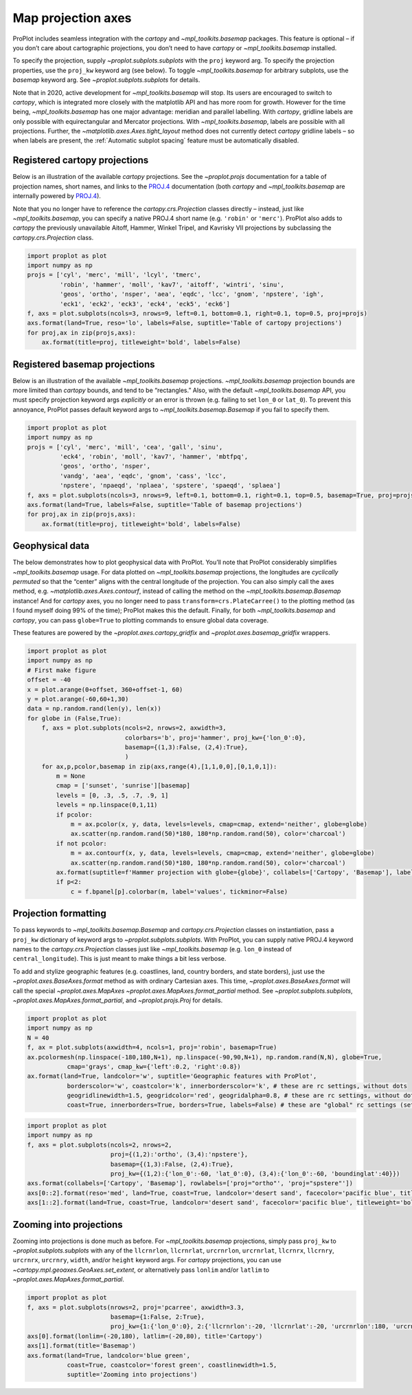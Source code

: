 Map projection axes
===================

ProPlot includes seamless integration with the `cartopy` and
`~mpl_toolkits.basemap` packages. This feature is optional – if you
don’t care about cartographic projections, you don’t need to have
`cartopy` or `~mpl_toolkits.basemap` installed.

To specify the projection, supply `~proplot.subplots.subplots` with
the ``proj`` keyword arg. To specify the projection properties, use the
``proj_kw`` keyword arg (see below). To toggle `~mpl_toolkits.basemap`
for arbitrary subplots, use the `basemap` keyword arg. See
`~proplot.subplots.subplots` for details.

Note that in 2020, active development for `~mpl_toolkits.basemap` will
stop. Its users are encouraged to switch to `cartopy`, which is
integrated more closely with the matplotlib API and has more room for
growth. However for the time being, `~mpl_toolkits.basemap` has one
major advantage: meridian and parallel labelling. With `cartopy`,
gridline labels are only possible with equirectangular and Mercator
projections. With `~mpl_toolkits.basemap`, labels are possible with
all projections. Further, the `~matplotlib.axes.Axes.tight_layout`
method does not currently detect `cartopy` gridline labels – so when
labels are present, the :ref:`Automatic subplot spacing` feature must
be automatically disabled.

Registered cartopy projections
------------------------------

Below is an illustration of the available `cartopy` projections. See
the `~proplot.projs` documentation for a table of projection names,
short names, and links to the
`PROJ.4 <https://proj4.org/operations/projections/index.html>`__
documentation (both `cartopy` and `~mpl_toolkits.basemap` are
internally powered by `PROJ.4 <https://proj4.org>`__).

Note that you no longer have to reference the `cartopy.crs.Projection`
classes directly – instead, just like `~mpl_toolkits.basemap`, you can
specify a native PROJ.4 short name (e.g. ``'robin'`` or ``'merc'``).
ProPlot also adds to `cartopy` the previously unavailable Aitoff,
Hammer, Winkel Tripel, and Kavrisky VII projections by subclassing the
`cartopy.crs.Projection` class.

.. code:: ipython3

    import proplot as plot
    import numpy as np
    projs = ['cyl', 'merc', 'mill', 'lcyl', 'tmerc',
             'robin', 'hammer', 'moll', 'kav7', 'aitoff', 'wintri', 'sinu',
             'geos', 'ortho', 'nsper', 'aea', 'eqdc', 'lcc', 'gnom', 'npstere', 'igh',
             'eck1', 'eck2', 'eck3', 'eck4', 'eck5', 'eck6']
    f, axs = plot.subplots(ncols=3, nrows=9, left=0.1, bottom=0.1, right=0.1, top=0.5, proj=projs)
    axs.format(land=True, reso='lo', labels=False, suptitle='Table of cartopy projections')
    for proj,ax in zip(projs,axs):
        ax.format(title=proj, titleweight='bold', labels=False)




.. image:: showcase/showcase_101_1.svg


Registered basemap projections
------------------------------

Below is an illustration of the available `~mpl_toolkits.basemap`
projections. `~mpl_toolkits.basemap` projection bounds are more
limited than `cartopy` bounds, and tend to be “rectangles.” Also, with
the default `~mpl_toolkits.basemap` API, you must specify projection
keyword args *explicitly* or an error is thrown (e.g. failing to set
``lon_0`` or ``lat_0``). To prevent this annoyance, ProPlot passes
default keyword args to `~mpl_toolkits.basemap.Basemap` if you fail to
specify them.

.. code:: ipython3

    import proplot as plot
    import numpy as np
    projs = ['cyl', 'merc', 'mill', 'cea', 'gall', 'sinu',
             'eck4', 'robin', 'moll', 'kav7', 'hammer', 'mbtfpq',
             'geos', 'ortho', 'nsper',
             'vandg', 'aea', 'eqdc', 'gnom', 'cass', 'lcc',
             'npstere', 'npaeqd', 'nplaea', 'spstere', 'spaeqd', 'splaea']
    f, axs = plot.subplots(ncols=3, nrows=9, left=0.1, bottom=0.1, right=0.1, top=0.5, basemap=True, proj=projs)
    axs.format(land=True, labels=False, suptitle='Table of basemap projections')
    for proj,ax in zip(projs,axs):
        ax.format(title=proj, titleweight='bold', labels=False)



.. image:: showcase/showcase_104_0.svg


Geophysical data
----------------

The below demonstrates how to plot geophysical data with ProPlot. You’ll
note that ProPlot considerably simplifies `~mpl_toolkits.basemap`
usage. For data plotted on `~mpl_toolkits.basemap` projections, the
longitudes are *cyclically permuted* so that the “center” aligns with
the central longitude of the projection. You can also simply call the
axes method, e.g. `~matplotlib.axes.Axes.contourf`, instead of calling
the method on the `~mpl_toolkits.basemap.Basemap` instance! And for
`cartopy` axes, you no longer need to pass
``transform=crs.PlateCarree()`` to the plotting method (as I found
myself doing 99% of the time); ProPlot makes this the default. Finally,
for both `~mpl_toolkits.basemap` and `cartopy`, you can pass
``globe=True`` to plotting commands to ensure global data coverage.

These features are powered by the `~proplot.axes.cartopy_gridfix` and
`~proplot.axes.basemap_gridfix` wrappers.

.. code:: ipython3

    import proplot as plot
    import numpy as np
    # First make figure
    offset = -40
    x = plot.arange(0+offset, 360+offset-1, 60)
    y = plot.arange(-60,60+1,30)
    data = np.random.rand(len(y), len(x))
    for globe in (False,True):
        f, axs = plot.subplots(ncols=2, nrows=2, axwidth=3,
                               colorbars='b', proj='hammer', proj_kw={'lon_0':0},
                               basemap={(1,3):False, (2,4):True},
                               )
        for ax,p,pcolor,basemap in zip(axs,range(4),[1,1,0,0],[0,1,0,1]):
            m = None
            cmap = ['sunset', 'sunrise'][basemap]
            levels = [0, .3, .5, .7, .9, 1]
            levels = np.linspace(0,1,11)
            if pcolor:
                m = ax.pcolor(x, y, data, levels=levels, cmap=cmap, extend='neither', globe=globe)
                ax.scatter(np.random.rand(50)*180, 180*np.random.rand(50), color='charcoal')
            if not pcolor:
                m = ax.contourf(x, y, data, levels=levels, cmap=cmap, extend='neither', globe=globe)
                ax.scatter(np.random.rand(50)*180, 180*np.random.rand(50), color='charcoal')
            ax.format(suptitle=f'Hammer projection with globe={globe}', collabels=['Cartopy', 'Basemap'], labels=True)
            if p<2:
                c = f.bpanel[p].colorbar(m, label='values', tickminor=False)



.. image:: showcase/showcase_107_1.svg



.. image:: showcase/showcase_107_2.svg


Projection formatting
---------------------

To pass keywords to `~mpl_toolkits.basemap.Basemap` and
`cartopy.crs.Projection` classes on instantiation, pass a ``proj_kw``
dictionary of keyword args to `~proplot.subplots.subplots`. With
ProPlot, you can supply native PROJ.4 keyword names to the
`cartopy.crs.Projection` classes just like `~mpl_toolkits.basemap`
(e.g. ``lon_0`` instead of ``central_longitude``). This is just meant to
make things a bit less verbose.

To add and stylize geographic features (e.g. coastlines, land, country
borders, and state borders), just use the
`~proplot.axes.BaseAxes.format` method as with ordinary Cartesian
axes. This time, `~proplot.axes.BaseAxes.format` will call the special
`~proplot.axes.MapAxes` `~proplot.axes.MapAxes.format_partial`
method. See `~proplot.subplots.subplots`,
`~proplot.axes.MapAxes.format_partial`, and `~proplot.projs.Proj`
for details.

.. code:: ipython3

    import proplot as plot
    import numpy as np
    N = 40
    f, ax = plot.subplots(axwidth=4, ncols=1, proj='robin', basemap=True)
    ax.pcolormesh(np.linspace(-180,180,N+1), np.linspace(-90,90,N+1), np.random.rand(N,N), globe=True,
               cmap='grays', cmap_kw={'left':0.2, 'right':0.8})
    ax.format(land=True, landcolor='w', suptitle='Geographic features with ProPlot',
               borderscolor='w', coastcolor='k', innerborderscolor='k', # these are rc settings, without dots
               geogridlinewidth=1.5, geogridcolor='red', geogridalpha=0.8, # these are rc settings, without dots
               coast=True, innerborders=True, borders=True, labels=False) # these are "global" rc settings (setting names that dont' have dots)



.. image:: showcase/showcase_110_0.svg


.. code:: ipython3

    import proplot as plot
    import numpy as np
    f, axs = plot.subplots(ncols=2, nrows=2,
                           proj={(1,2):'ortho', (3,4):'npstere'},
                           basemap={(1,3):False, (2,4):True},
                           proj_kw={(1,2):{'lon_0':-60, 'lat_0':0}, (3,4):{'lon_0':-60, 'boundinglat':40}})
    axs.format(collabels=['Cartopy', 'Basemap'], rowlabels=['proj="ortho"', 'proj="spstere"'])
    axs[0::2].format(reso='med', land=True, coast=True, landcolor='desert sand', facecolor='pacific blue', titleweight='bold', linewidth=2, labels=False)
    axs[1::2].format(land=True, coast=True, landcolor='desert sand', facecolor='pacific blue', titleweight='bold', linewidth=2, labels=False)



.. image:: showcase/showcase_111_0.svg


Zooming into projections
------------------------

Zooming into projections is done much as before. For
`~mpl_toolkits.basemap` projections, simply pass ``proj_kw`` to
`~proplot.subplots.subplots` with any of the ``llcrnrlon``,
``llcrnrlat``, ``urcrnrlon``, ``urcrnrlat``, ``llcrnrx``, ``llcrnry``,
``urcrnrx``, ``urcrnry``, ``width``, and/or ``height`` keyword args. For
`cartopy` projections, you can use
`~cartopy.mpl.geoaxes.GeoAxes.set_extent`, or alternatively pass
``lonlim`` and/or ``latlim`` to
`~proplot.axes.MapAxes.format_partial`.

.. code:: ipython3

    import proplot as plot
    f, axs = plot.subplots(nrows=2, proj='pcarree', axwidth=3.3,
                           basemap={1:False, 2:True},
                           proj_kw={1:{'lon_0':0}, 2:{'llcrnrlon':-20, 'llcrnrlat':-20, 'urcrnrlon':180, 'urcrnrlat':80}})
    axs[0].format(lonlim=(-20,180), latlim=(-20,80), title='Cartopy')
    axs[1].format(title='Basemap')
    axs.format(land=True, landcolor='blue green',
               coast=True, coastcolor='forest green', coastlinewidth=1.5,
               suptitle='Zooming into projections')



.. image:: showcase/showcase_113_0.svg


